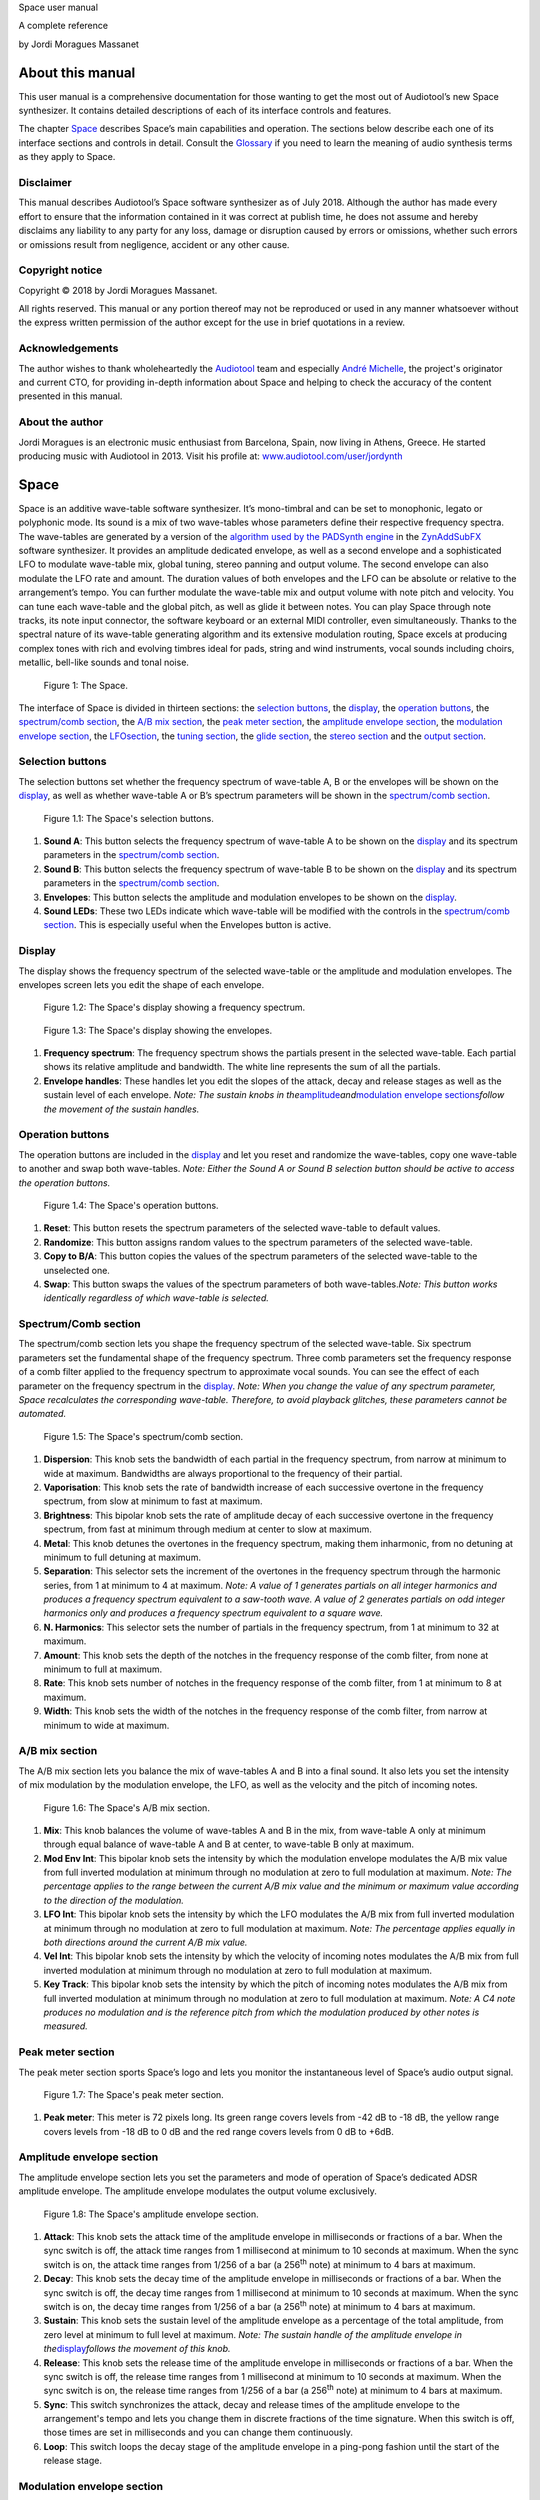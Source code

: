 Space user manual

A complete reference

by Jordi Moragues Massanet

About this manual
=================

This user manual is a comprehensive documentation for those wanting to
get the most out of Audiotool’s new Space synthesizer. It contains
detailed descriptions of each of its interface controls and features.

The chapter `Space <#2.Space|outline>`__ describes Space’s main
capabilities and operation. The sections below describe each one of its
interface sections and controls in detail. Consult the
`Glossary <#4.Glossary|outline>`__ if you need to learn the meaning of
audio synthesis terms as they apply to Space.

Disclaimer
----------

This manual describes Audiotool’s Space software synthesizer as of July
2018. Although the author has made every effort to ensure that the
information contained in it was correct at publish time, he does not
assume and hereby disclaims any liability to any party for any loss,
damage or disruption caused by errors or omissions, whether such errors
or omissions result from negligence, accident or any other cause.

Copyright notice
----------------

Copyright © 2018 by Jordi Moragues Massanet.

All rights reserved. This manual or any portion thereof may not be
reproduced or used in any manner whatsoever without the express written
permission of the author except for the use in brief quotations in a
review.

Acknowledgements
----------------

The author wishes to thank wholeheartedly the
`Audiotool <https://www.audiotool.com/>`__ team and especially `André
Michelle <https://www.audiotool.com/user/andremichelle/>`__, the
project's originator and current CTO, for providing in-depth information
about Space and helping to check the accuracy of the content presented
in this manual.

About the author
----------------

Jordi Moragues is an electronic music enthusiast from Barcelona, Spain,
now living in Athens, Greece. He started producing music with Audiotool
in 2013. Visit his profile at:
`www.audiotool.com/user/jordynth <https://www.audiotool.com/user/jordynth>`__

Space
=====

Space is an additive wave-table software synthesizer. It’s mono-timbral
and can be set to monophonic, legato or polyphonic mode. Its sound is a
mix of two wave-tables whose parameters define their respective
frequency spectra. The wave-tables are generated by a version of the
`algorithm used by the PADSynth
engine <http://zynaddsubfx.sourceforge.net/doc/PADsynth/PADsynth.htm>`__
in the `ZynAddSubFX <http://zynaddsubfx.sourceforge.net/>`__ software
synthesizer. It provides an amplitude dedicated envelope, as well as a
second envelope and a sophisticated LFO to modulate wave-table mix,
global tuning, stereo panning and output volume. The second envelope can
also modulate the LFO rate and amount. The duration values of both
envelopes and the LFO can be absolute or relative to the arrangement’s
tempo. You can further modulate the wave-table mix and output volume
with note pitch and velocity. You can tune each wave-table and the
global pitch, as well as glide it between notes. You can play Space
through note tracks, its note input connector, the software keyboard or
an external MIDI controller, even simultaneously. Thanks to the spectral
nature of its wave-table generating algorithm and its extensive
modulation routing, Space excels at producing complex tones with rich
and evolving timbres ideal for pads, string and wind instruments, vocal
sounds including choirs, metallic, bell-like sounds and tonal noise.

.. figure:: /images/space/10000000000002AD000001D48CCB814FFB0B80E4.png
   
   Figure 1: The Space.

The interface of Space is divided in thirteen sections: the `selection
buttons <#2.1.Selection buttons|outline>`__, the
`display <#2.2.Display|outline>`__, the `operation
buttons <#2.3.Operation buttons|outline>`__, the `spectrum/comb
section <#2.4.Spectrum/Comb section|outline>`__, the `A/B mix
section <#2.5.A/B mix section|outline>`__, the `peak meter
section <#2.6.Peak meter section|outline>`__, the `amplitude envelope
section <#2.7.Amplitude envelope section|outline>`__, the `modulation
envelope section <#2.8.Modulation envelope section|outline>`__, the
`LFO <#2.9.LFO section|outline>`__\ `section <#2.9.LFO section|outline>`__,
the `tuning section <#2.10.Tuning section|outline>`__, the `glide
section <#2.11.Glide section|outline>`__, the `stereo
section <#2.12.Stereo section|outline>`__ and the `output
section <#2.13.Output section|outline>`__.

Selection buttons
-----------------

The selection buttons set whether the frequency spectrum of wave-table
A, B or the envelopes will be shown on the
`display <#2.2.Display|outline>`__, as well as whether wave-table A or
B’s spectrum parameters will be shown in the `spectrum/comb
section <#2.4.Spectrum/Comb section|outline>`__.

.. figure:: /images/space/10000201000002AD000001D446B039FDDDA0D4BE.png
   
   Figure 1.1: The Space's selection buttons.

1. **Sound A**: This button selects the frequency spectrum of wave-table
   A to be shown on the `display <#2.2.Display|outline>`__ and its
   spectrum parameters in the `spectrum/comb
   section <#2.4.Spectrum/Comb section|outline>`__.
2. **Sound B**: This button selects the frequency spectrum of wave-table
   B to be shown on the `display <#2.2.Display|outline>`__ and its
   spectrum parameters in the `spectrum/comb
   section <#2.4.Spectrum/Comb section|outline>`__.
3. **Envelopes**: This button selects the amplitude and modulation
   envelopes to be shown on the `display <#2.2.Display|outline>`__.
4. **Sound LEDs**: These two LEDs indicate which wave-table will be
   modified with the controls in the `spectrum/comb
   section <#2.4.Spectrum/Comb section|outline>`__. This is especially
   useful when the Envelopes button is active.

Display
-------

The display shows the frequency spectrum of the selected wave-table or
the amplitude and modulation envelopes. The envelopes screen lets you
edit the shape of each envelope.

.. figure:: /images/space/10000201000002AD000001D4579BD7C8DBC7C0E2.png
   
   Figure 1.2: The Space's display showing a frequency spectrum.

.. figure:: /images/space/10000201000002AD000001D454C30E7D7D7F1156.png
   
   Figure 1.3: The Space's display showing the envelopes.

1. **Frequency spectrum**: The frequency spectrum shows the partials
   present in the selected wave-table. Each partial shows its relative
   amplitude and bandwidth. The white line represents the sum of all the
   partials.
2. **Envelope handles**: These handles let you edit the slopes of the
   attack, decay and release stages as well as the sustain level of each
   envelope. *Note: The sustain knobs in
   the*\ `amplitude <#2.7.Amplitude envelope section|outline>`__\ *and*\ `modulation
   envelope
   sections <#2.8.Modulation envelope section|outline>`__\ *follow the
   movement of the sustain handles.*

Operation buttons
-----------------

The operation buttons are included in the
`display <#2.2.Display|outline>`__ and let you reset and randomize the
wave-tables, copy one wave-table to another and swap both wave-tables.
*Note: Either the Sound A or Sound B selection button should be active
to access the operation buttons.*

.. figure:: /images/space/10000201000002AD000001D4CBCF760D17EA3956.png
   
   Figure 1.4: The Space's operation buttons.

1. **Reset**: This button resets the spectrum parameters of the selected
   wave-table to default values.
2. **Randomize**: This button assigns random values to the spectrum
   parameters of the selected wave-table.
3. **Copy to B/A**: This button copies the values of the spectrum
   parameters of the selected wave-table to the unselected one.
4. **Swap**: This button swaps the values of the spectrum parameters of
   both wave-tables.\ *Note: This button works identically regardless of
   which wave-table is selected.*

Spectrum/Comb section
---------------------

The spectrum/comb section lets you shape the frequency spectrum of the
selected wave-table. Six spectrum parameters set the fundamental shape
of the frequency spectrum. Three comb parameters set the frequency
response of a comb filter applied to the frequency spectrum to
approximate vocal sounds. You can see the effect of each parameter on
the frequency spectrum in the `display <#2.2.Display|outline>`__. *Note:
When you change the value of any spectrum parameter, Space recalculates
the corresponding wave-table. Therefore, to avoid playback glitches,
these parameters cannot be automated.*

.. figure:: /images/space/10000201000002AD000001D4DEDE24071AC6426F.png

   Figure 1.5: The Space's spectrum/comb section.

1. **Dispersion**: This knob sets the bandwidth of each partial in the
   frequency spectrum, from narrow at minimum to wide at maximum.
   Bandwidths are always proportional to the frequency of their partial.
2. **Vaporisation**: This knob sets the rate of bandwidth increase of
   each successive overtone in the frequency spectrum, from slow at
   minimum to fast at maximum.
3. **Brightness**: This bipolar knob sets the rate of amplitude decay of
   each successive overtone in the frequency spectrum, from fast at
   minimum through medium at center to slow at maximum.
4. **Metal**: This knob detunes the overtones in the frequency spectrum,
   making them inharmonic, from no detuning at minimum to full detuning
   at maximum.
5. **Separation**: This selector sets the increment of the overtones in
   the frequency spectrum through the harmonic series, from 1 at minimum
   to 4 at maximum. *Note: A value of 1 generates partials on all
   integer harmonics and produces a frequency spectrum equivalent to a
   saw-tooth wave. A value of 2 generates partials on odd integer
   harmonics only and produces a frequency spectrum equivalent to a
   square wave.*
6. **N. Harmonics**: This selector sets the number of partials in the
   frequency spectrum, from 1 at minimum to 32 at maximum.
7. **Amount**: This knob sets the depth of the notches in the frequency
   response of the comb filter, from none at minimum to full at maximum.
8. **Rate**: This knob sets number of notches in the frequency response
   of the comb filter, from 1 at minimum to 8 at maximum.
9. **Width**: This knob sets the width of the notches in the frequency
   response of the comb filter, from narrow at minimum to wide at
   maximum.

A/B mix section
---------------

The A/B mix section lets you balance the mix of wave-tables A and B into
a final sound. It also lets you set the intensity of mix modulation by
the modulation envelope, the LFO, as well as the velocity and the pitch
of incoming notes.

.. figure:: /images/space/10000201000002AD000001D4822D7F5D54990B11.png

   Figure 1.6: The Space's A/B mix section.

1. **Mix**: This knob balances the volume of wave-tables A and B in the
   mix, from wave-table A only at minimum through equal balance of
   wave-table A and B at center, to wave-table B only at maximum.
2. **Mod Env Int**: This bipolar knob sets the intensity by which the
   modulation envelope modulates the A/B mix value from full inverted
   modulation at minimum through no modulation at zero to full
   modulation at maximum. *Note: The percentage applies to the range
   between the current A/B mix value and the minimum or maximum value
   according to the direction of the modulation.*
3. **LFO Int**: This bipolar knob sets the intensity by which the LFO
   modulates the A/B mix from full inverted modulation at minimum
   through no modulation at zero to full modulation at maximum. *Note:
   The percentage applies equally in both directions around the current
   A/B mix value.*
4. **Vel Int**: This bipolar knob sets the intensity by which the
   velocity of incoming notes modulates the A/B mix from full inverted
   modulation at minimum through no modulation at zero to full
   modulation at maximum.
5. **Key Track**: This bipolar knob sets the intensity by which the
   pitch of incoming notes modulates the A/B mix from full inverted
   modulation at minimum through no modulation at zero to full
   modulation at maximum. *Note: A C4 note produces no modulation and is
   the reference pitch from which the modulation produced by other notes
   is measured.*

Peak meter section
------------------

The peak meter section sports Space’s logo and lets you monitor the
instantaneous level of Space’s audio output signal.

.. figure:: /images/space/10000201000002AD000001D4ED7CCDA82CFBD8C8.png
   
   Figure 1.7: The Space's peak meter section.

1. **Peak meter**: This meter is 72 pixels long. Its green range covers
   levels from -42 dB to -18 dB, the yellow range covers levels from -18
   dB to 0 dB and the red range covers levels from 0 dB to +6dB.

Amplitude envelope section
--------------------------

The amplitude envelope section lets you set the parameters and mode of
operation of Space’s dedicated ADSR amplitude envelope. The amplitude
envelope modulates the output volume exclusively.

.. figure:: /images/space/10000201000002AD000001D4502847CB8DF2D3F6.png

   Figure 1.8: The Space's amplitude envelope section.

1. **Attack**: This knob sets the attack time of the amplitude envelope
   in milliseconds or fractions of a bar. When the sync switch is off,
   the attack time ranges from 1 millisecond at minimum to 10 seconds at
   maximum. When the sync switch is on, the attack time ranges from
   1/256 of a bar (a 256\ :sup:`th` note) at minimum to 4 bars at
   maximum.
2. **Decay**: This knob sets the decay time of the amplitude envelope in
   milliseconds or fractions of a bar. When the sync switch is off, the
   decay time ranges from 1 millisecond at minimum to 10 seconds at
   maximum. When the sync switch is on, the decay time ranges from 1/256
   of a bar (a 256\ :sup:`th` note) at minimum to 4 bars at maximum.
3. **Sustain**: This knob sets the sustain level of the amplitude
   envelope as a percentage of the total amplitude, from zero level at
   minimum to full level at maximum. *Note: The sustain handle of the
   amplitude envelope in
   the*\ `display <#2.2.Display|outline>`__\ *follows the movement of
   this knob.*
4. **Release**: This knob sets the release time of the amplitude
   envelope in milliseconds or fractions of a bar. When the sync switch
   is off, the release time ranges from 1 millisecond at minimum to 10
   seconds at maximum. When the sync switch is on, the release time
   ranges from 1/256 of a bar (a 256\ :sup:`th` note) at minimum to 4
   bars at maximum.
5. **Sync**: This switch synchronizes the attack, decay and release
   times of the amplitude envelope to the arrangement's tempo and lets
   you change them in discrete fractions of the time signature. When
   this switch is off, those times are set in milliseconds and you can
   change them continuously.
6. **Loop**: This switch loops the decay stage of the amplitude envelope
   in a ping-pong fashion until the start of the release stage.

Modulation envelope section
---------------------------

The modulation envelope section lets you set the parameters and mode of
operation of Space’s ADSR modulation envelope. The modulation envelope
can modulate the A/B mix, the global tuning, as well as the rate and the
intensity of the LFO.

.. figure:: /images/space/10000201000002AD000001D4EC8FC6464E514B85.png
   
   Figure 1.9: The Space's modulation envelope section.

1. **Attack**: This knob sets the attack time of the modulation envelope
   in milliseconds or fractions of a bar. When the sync switch is off,
   the attack time ranges from 1 millisecond at minimum to 10 seconds at
   maximum. When the sync switch is on, the attack time ranges from
   1/256 of a bar (a 256\ :sup:`th` note) at minimum to 4 bars at
   maximum.
2. **Decay**: This knob sets the decay time of the modulation envelope
   in milliseconds or fractions of a bar. When the sync switch is off,
   the time ranges from 1 millisecond at minimum to 10 seconds at
   maximum. When the sync switch is on, the time ranges from 1/256 of a
   bar (a 256\ :sup:`th` note) at minimum to 4 bars at maximum.
3. **Sustain**: This knob sets the sustain level of the modulation
   envelope as a percentage of the total amplitude, from zero level at
   minimum to full level at maximum. *Note: The sustain handle of the
   modulation envelope in
   the*\ `display <#2.2.Display|outline>`__\ *follows the movement of
   this knob.*
4. **Release**: This knob sets the release time of the modulation
   envelope in milliseconds or fractions of a bar. When the sync switch
   is off, the release time ranges from 1 millisecond at minimum to 10
   seconds at maximum. When the sync switch is on, the release time
   ranges from 1/256 of a bar (a 256\ :sup:`th` note) at minimum to 4
   bars at maximum.
5. **Sync**: This switch synchronizes the attack, decay and release
   times of the modulation envelope to the arrangement's tempo and lets
   you change them in discrete fractions of the time signature. When
   this switch is off, those times are set in milliseconds and you can
   change them continuously.
6. **Loop**: This switch loops the decay stage of the modulation
   envelope in a ping-pong fashion until the start of the release stage.
7. **On/Off**: This switch disables the release stage of the modulation
   envelope. When this switch is off, the sustain level of the
   modulation envelope will continue even during the release stage of
   the amplitude envelope.

LFO section
-----------

The LFO section lets you set the parameters and mode of operation of
Space's LFO. The LFO can modulate the A/B mix, the global tuning, the
stereo panning and the output volume.

.. figure:: /images/space/10000201000002AD000001D40040919630530868.png
   
   Figure 1.10: The Space's LFO section.

1. **Wave**: This selector sets the waveform produced by the LFO. The
   available waveforms include sine, triangle, saw-tooth up, square and
   random. Click the Wave button to cycle through the available
   waveforms or click the LED next to each waveform to select it.
2. **Rate**: This knob sets the frequency of oscillation of the LFO in
   Hz or fractions of a bar. When the sync switch is off, the frequency
   ranges from 0,1 Hz (a period of 10 seconds) at minimum to 100 Hz (a
   period of 10 milliseconds) at maximum. When the sync switch is on,
   the frequency ranges from 4 bars per cycle at minimum to 1/256 of a
   bar (a 256\ :sup:`th` note) per cycle at maximum.
3. **Mod Env Int**: This bipolar knob sets the intensity by which the
   modulation envelope modulates the LFO rate from full inverted
   modulation at minimum through no modulation at zero to full
   modulation at maximum.
4. **Phase**: This knob sets the phase offset of the LFO at the start of
   each note in degrees, from no offset at minimum to a complete cycle
   offset at maximum.
5. **Amount Mod Env Int**: This bipolar knob sets the intensity by which
   the modulation envelope modulates the LFO amplitude from full
   inverted modulation at minimum through no modulation at zero to full
   modulation at maximum.
6. **Sync**: This switch synchronizes the rate of the LFO to the
   arrangement's tempo and lets you change it in discrete fractions of
   the time signature. When this switch is off, the rate is set in Hz
   and you can change it continuously.
7. **Trigger**: This switch sets the LFO to restart its cycle at the
   point defined by the Phase knob for each played note. When this
   switch is off, new notes won't reset the LFO cycle. *Note: A free
   running LFO, with a different phase offset for each played note, can
   only be produced when this button is off and the transport is
   playing. When the transport is stopped, the phase offset for each
   played note will be the same, regardless of this button’s state.*

Tuning section
--------------

The tuning section lets you tune wave-tables A and B and the global
pitch. It also lets you set the intensity of global pitch modulation by
the modulation envelope and the LFO.

.. figure:: /images/space/10000201000002AD000001D457AB937843B94177.png
   
   Figure 1.11: The Space's tuning section.

1. **Tune A**: This bipolar knob tunes the pitch of wave-table A in
   cents, from one octave down at minimum through original pitch at
   center, to one octave up at maximum.
2. **Tune B**: This bipolar knob tunes the pitch of wave-table B in
   cents, from one octave down at minimum through original pitch at
   center, to one octave up at maximum.
3. **Tune**: This bipolar knob tunes the global pitch in cents, from one
   octave down at minimum through original pitch at center, to one
   octave up at maximum.
4. **Mod Env Int**: This bipolar knob sets the intensity by which the
   modulation envelope modulates the global pitch in cents from full
   inverted modulation up to one octave down at minimum through no
   modulation at zero to full modulation up to one octave up at maximum.
5. **LFO Int**: This bipolar knob sets the intensity by which the LFO
   modulates the global pitch in cents from full inverted modulation up
   to one octave down at minimum through no modulation at zero to full
   modulation up to one octave up at maximum.

Glide section
-------------

The glide section lets you glide the pitch of each played note.

.. figure:: /images/space/10000201000002AD000001D4DFA6DED4E3E20D51.png
   
   Figure 1.12: The Space's glide section.

1. **Time**: This knob sets the glide duration at the start of every
   note in milliseconds from 0 (no glide) at minimum to 5 seconds at
   maximum. *Note: In Mono and Legato voice modes, notes must be played
   legato (without gaps between them) to glide them.*

Stereo section
--------------

The stereo section lets you apply stereo effects to the output like
phase shift, detune and LFO modulated cross panning.

.. figure:: /images/space/10000201000002AD000001D414102E31040957F1.png
   
   Figure 1.13: The Space's stereo section.

1. **Shift/Detune**: This multi-purpose knob sets the amount of stereo
   phase shift on its left range from no shift at minimum to maximum
   shift at center and the amount of stereo detune on its right range
   from no detuning at center to one octave up on the left channel and
   one octave down on the right channel at maximum.
2. **Pan LFO Int**: This bipolar knob sets the intensity by which the
   LFO modulates the cross panning of wave-tables A and B from full
   inverted modulation at minimum through no modulation at center to
   full modulation at maximum. The wave-tables are panned in opposite
   directions to each other.

Output section
--------------

The output section lets you set the voice mode, the output volume and
the intensity of volume modulation by the LFO and the velocity of
incoming notes.

.. figure:: /images/space/10000201000002AD000001D4D142ACEFA7E36E41.png

   Figure 1.14: The Space's output section.

1. **Mode**: This selector engages monophonic, legato or polyphonic
   voice mode. Click the Mode button to cycle through the available
   modes or click the LED next to each mode to select it. *Note: In
   polyphonic mode, the maximum polyphony is 16 voices, with last note
   priority.*
2. **Volume**: This knob sets the volume of the output in decibels.
3. **LFO Int**: This bipolar knob sets the intensity by which the LFO
   modulates the output volume from full inverted modulation at minimum
   through no modulation at zero to full modulation at maximum. *Note:
   The percentage applies to the range between the current volume value
   and the minimum value.*
4. **Velocity Int**: This knob sets the intensity by which the velocity
   of incoming notes modulates the output volume from no modulation at
   minimum to full modulation at maximum. *Note: The percentage applies
   to the full range of values.*

Context menus
-------------

Context menus provide specific functionality for the interface item you
call them from.

Device
~~~~~~

You can access the device context menu by right-clicking an empty area
of Space’s interface. It lets you control and manipulate the device's
state globally in various ways.

.. figure:: /images/space/10000000000002AD000001D4316FCC45D85FE40B.png

   Figure 1.15.1: The Space’s device context menu.

1. **Learn MIDI Keyboard**: This menu item opens the MIDI Learn
   dialogue, which lets you connect an external MIDI controller to the
   device. Press a key or move any control on your external MIDI
   controller to set the connection. This menu item will then change to
   **Forget MIDI Keyboard**, which lets you delete the
   connection.\ *Note: Controller connections will be retained between
   sessions. They can also be deleted under the Keyboard tab in the MIDI
   Setup dialogue.*
2. **Show Software Keyboard**: This menu item shows an on-screen
   keyboard you can use to play the device. The keyboard has the device
   name on its top left corner. You can transpose the keyboard with the
   octave plus and minus buttons on its left side and play notes by
   clicking the keys or pressing the corresponding keys on your computer
   keyboard. You can close the keyboard with the close icon on its top
   right corner.
3. **Preset ►**: This menu item has three sub-menus (**Load**, **Save**
   and **Clear**) that let you respectively load an existing preset on
   the device, save the current values of the device’s controls to a new
   preset and reset the device’s controls to their default values.
4. **Create Note Track**: This menu item lets you create a new empty
   note track in the time-line for this device.
5. **Import MIDI File**: This menu item opens a file browser that lets
   you import the contents of a MIDI file in your hard disk as one or
   more note regions inside new note tracks in the time-line. *Note:
   Each MIDI channel contained in the MIDI file will create a separate
   note track with a corresponding note region.*
6. **Micro Tuning** **►**: This menu item lets you assign a user defined
   micro-tuning to the device. *Note: Uncheck the current user
   micro-tuning to return to the standard tuning.*

Control
~~~~~~~

You can access the control context menu by right-clicking a device
control. It lets you reset, automate or map a particular control to a
control in an external MIDI controller. *Note: For convenience, this
menu also incorporates the items from the device context menu.*

.. figure:: /images/space/10000000000002AD000001D414A86BBBC483C1ED.png

   Figure 1.15.2: The Space’s control context menu.

1. **Reset Parameter**: This menu item initializes the control to a
   default value.
2. **Automate Parameter**: This menu item creates a new empty automation
   track in the time-line for the control. A cyan automation frame
   appears around the control. *Note: The parameters in
   the*\ `spectrum/comb <#2.4.Spectrum/Comb section|outline>`__\ *section
   can’t be automated.*
3. **Learn MIDI Controller**: This menu item opens the MIDI Learn
   dialogue, which lets you connect a control on an external MIDI
   controller to a device control. Move a control on your external MIDI
   controller to set the connection. This menu item will then change to
   **Forget MIDI Controller**, which lets you break the connection.
   *Note: Control connections will be retained between sessions. They
   can also be deleted under the Controller tab in the MIDI Setup
   dialogue.*

Glossary
========

This core glossary provides definitions of important sound synthesis
concepts as they apply to the Space synthesizer.

Additive synthesis
------------------

A synthesis method that creates sound by adding many sine waves of
different frequencies and time-varying amplitudes together. Sine waves
are grouped in partials, consisting of a fundamental frequency, which
defines the pitch of the sound, and a series of harmonic or inharmonic
overtones, which define its timbre. `Space <#2.Space|outline>`__ is an
additive synthesizer that allows you to define the shape and
distribution of a sound’s partials with a few parameters. Space uses
wave-tables to implement its additive synthesis.

ADSR Envelope
-------------

A signal whose amplitude is ideally suited to introduce one-time
variations in the volume or spectral content of a sound. The ADSR
acronym stands for Attack, Decay, Sustain and Release, the four
parameters that typically describe the contour of the envelope. Space
has two envelopes: an `amplitude
envelope <#2.7.Amplitude envelope section|outline>`__ dedicated to
control volume and a `modulation
envelope <#2.8.Modulation envelope section|outline>`__ dedicated to
control other parameters of the sound like timbre, LFO and pitch.

Amplitude
---------

The difference between the extreme values of a signal, which corresponds
to its perceived loudness, or volume, usually expressed in decibels,
abbreviated dB. The output volume of Space can be set in the `output
section <#2.13.Output section|outline>`__ with the Volume knob.

Comb filter
-----------

A type of filter with a frequency response consisting of regularly
spaced notches, thus resembling a comb. Space’s comb filter can be used
to shape the sound of its wave-tables and approximate vocal sounds.

Detune
------

To move the pitch of a sound generator (oscillator, operator or
wave-table) away from its reference value. The detune can be subtle, by
just a few cents, or obvious, by a third, a fifth or an octave interval.
Two or more sound generators playing in unison are often detuned to
create a richer timbre. Space offers controls in the `tuning
section <#2.10.Tuning section|outline>`__ to detune its two wave-tables
up to an octave above and below their original pitch.

Filter
------

A device or process that partially or completely removes some components
of an audio signal. Space provides a comb filter to shape the frequency
spectrum of its sounds.

Frequency
---------

The rate of vibration or oscillation of the waves that propagate sound
in a medium. Frequency is measured in Hertz, one Hertz corresponding to
one oscillation per second. Humans can hear frequencies ranging from 20
to 20,000 Hz. Frequency strongly determines the perception of pitch. A
complex sound or tone can be composed of many frequencies combined, or
partials.

Frequency response
------------------

The measure of the output frequency spectrum of a system or device, for
example a filter, in response to an input signal. Space includes a comb
filter to shape the sound of its two wave-tables.

Frequency spectrum
------------------

A way to visualize a signal that varies in time. It shows the
amplitudes, measured on the vertical axis, of the signal’s components at
different frequencies, measured on the horizontal axis. Space allows you
to visualize the frequency spectrum of its two wave-tables and how the
spectrum parameters affect them on its
`display <#2.2.Display|outline>`__.

Fundamental frequency
---------------------

The lowest frequency component, or partial, of a periodic waveform. It
usually corresponds to the perceived pitch of the corresponding sound.
The tallest, leftmost partial in the frequency spectrum shown on Space’s
`display <#2.2.Display|outline>`__ represents the fundamental frequency
of a given wave-table.

Glide
-----

Also called portamento, the slide of pitch from one note to another.
Space lets you set the duration of slide between successive notes. It
also responds to slide notes in a note region.

Harmonic
--------

Any member of the harmonic series, which is an ideal set of frequencies
that are positive integer multiples of a common fundamental frequency.
Any partial of a complex tone matching such a member is harmonic. Space
lets you set which harmonics will be used to build a sound with the
Separation and N. Harmonics parameters in the `spectrum/comb
section <#2.4.Spectrum/Comb section|outline>`__.

Inharmonic
----------

Any partial of a complex tone that does not match any member of the
harmonic series. Space lets you create inharmonic partials with the
Metal parameter in the `spectrum/comb
section <#2.4.Spectrum/Comb section|outline>`__, which is useful to
create bell or gong like sounds.

LFO
---

Acronym of Low Frequency Oscillator, which produces a signal typically
below the human hearing range of 20 Hz. This signal is commonly used to
modulate one or more properties of another signal. It is ideally suited
to introduce periodic variations in a sound like vibrato or tremolo.
Space’s `LFO <#2.9.LFO section|outline>`__ can modulate the mix of the A
and B wave-tables, the global pitch, the stereo panorama and the output
volume.

Modulation
----------

The process of varying one or more properties of a signal with another
signal. For example, the amplitude of a signal can modulate the
frequency of another signal. Space has three modulators: two envelopes
and one LFO. They can be used to modulate different parameters of
Space’s sound like timbre, pitch, stereo panorama and volume.

Overtone
--------

Any partial above the lowest partial, or fundamental frequency. A pure
sine wave has no overtones. The amount, shape and distribution of
overtones inside a complex tone define its timbre. Space allows you to
define the number of overtones of its wave-tables with the N. Harmonics
parameter in the `spectrum/comb
section <#2.4.Spectrum/Comb section|outline>`__.

Partial
-------

Any simple periodic wave of which a complex tone is composed, including
its fundamental frequency. Each partial in a complex tone can have its
own frequency, amplitude and phase. Space lets you visualize the
partials of its two wave-tables on its
`display <#2.2.Display|outline>`__.

Phase
-----

Initial point of a waveform at its origin as a fraction of one complete
wave cycle. Space lets you set the initial point at which the
`LFO <#2.9.LFO section|outline>`__ starts playing its waveforms with the
Phase knob.

Routing
-------

The process of selecting the path of a signal in a synthesizer for
modulation purposes. The origin of the signal is called modulation
source. Space provides two envelopes and an LFO as modulation sources.
The destination of the signal can be any parameter of the produced
sound. Space lets you route its modulation signals to timbre, pitch,
stereo panorama and volume. Additionally, one envelope can also be
routed to modulate the LFO.

Synthesizer
-----------

An electronic musical instrument that generates audio signals converted
to sound through amplification. There are many types of synthesizers,
depending of the method they use to generate sound, including additive,
subtractive, modular, frequency modulation, phase distortion, sample
based, wave-table, physical modeling and others. Synthesizers
implemented as a computer program are called software synthesizers.
`Space <#2.Space|outline>`__ is an additive wave-table software
synthesizer.

Unison
------

Two sound generators (separate instruments or separate oscillators,
operators or wave-tables inside an instrument) playing the same, nearly
the same pitch, or an octave interval simultaneously. Space’s two
wave-tables can be played in unison to create a compound sound with a
rich timbre.

Wave-table
----------

A series of single-cycle waveforms arranged in a table. Waveforms inside
a wave-table are normally played periodically. The selected waveform for
playback can be modulated in a number of ways, for example by the pitch
of the played note. Adjacent waveforms in the wave-table can be
interpolated digitally. Space offers two wave-tables than can be mixed
in a number of ways to create a complex tone.
